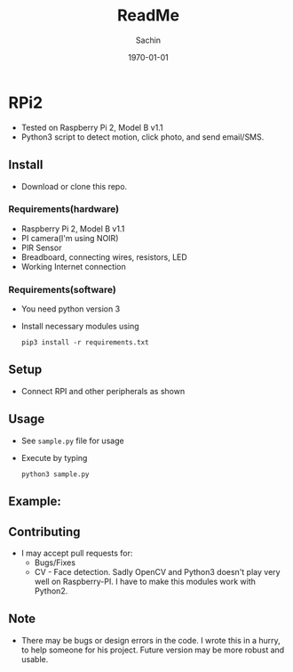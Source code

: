 #+TITLE: ReadMe
#+DATE: \today
#+AUTHOR: Sachin
#+EMAIL: iclcoolster@gmail.com
#+OPTIONS: ':nil *:t -:t ::t <:t H:3 \n:nil ^:t arch:headline
#+OPTIONS: author:t c:nil creator:comment d:(not "LOGBOOK") date:t
#+OPTIONS: e:t email:nil f:t inline:t num:t p:nil pri:nil stat:t
#+OPTIONS: tags:t tasks:t tex:t timestamp:t toc:t todo:t |:t
#+CREATOR: Emacs 24.4.1 (Org mode 8.2.10)
#+DESCRIPTION:
#+EXCLUDE_TAGS: noexport
#+KEYWORDS:
#+LANGUAGE: en
#+SELECT_TAGS: export


* RPi2
  - Tested on Raspberry Pi 2, Model B v1.1
  - Python3 script to detect motion, click photo, and send email/SMS.

** Install
   - Download or clone this repo.

*** Requirements(hardware)
    - Raspberry Pi 2, Model B v1.1
    - PI camera(I'm using NOIR)
    - PIR Sensor
    - Breadboard, connecting wires, resistors, LED
    - Working Internet connection

*** Requirements(software)
    - You need python version 3
    - Install necessary modules using

      #+BEGIN_SRC sh nil
        pip3 install -r requirements.txt
      #+END_SRC

** Setup
   - Connect RPI and other peripherals as shown

     #+CAPTION: RPi2 - Motion sensor setup
     #+NAME: RPI2-01
     #+ATTR_HTML: alt="RPi2 - Motion sensor setup"
     #+ATTR_HTML: width="300" height="100"
     [[./images/rpi2_motion_sensor_bb.png]]

** Usage
   - See =sample.py= file for usage
   - Execute by typing
     #+BEGIN_SRC sh nil
       python3 sample.py
     #+END_SRC

** Example:

   #+CAPTION: GMail - Mail received
   #+NAME: GMail
   #+ATTR_HTML: alt="GMail - Mail received"
   #+ATTR_HTML: width="300" height="100"
   [[./images/gmail.png]]

** Contributing
   - I may accept pull requests for:
     + Bugs/Fixes
     + CV - Face detection. Sadly OpenCV and Python3 doesn't play very
       well on Raspberry-PI. I have to make this modules work with
       Python2.

** Note
   - There may be bugs or design errors in the code. I wrote this in a
     hurry, to help someone for his project. Future version may be
     more robust and usable.

